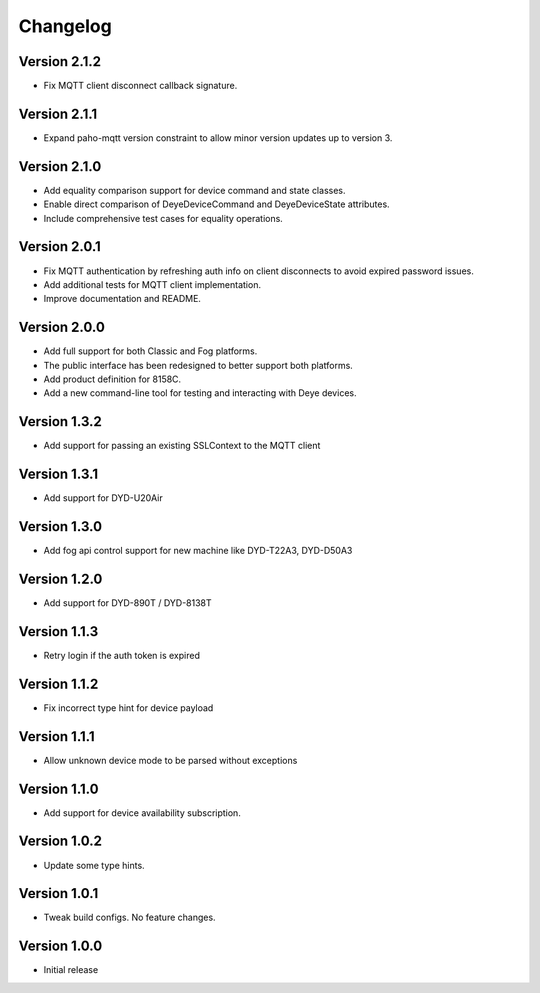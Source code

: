 =========
Changelog
=========

Version 2.1.2
=============

- Fix MQTT client disconnect callback signature.

Version 2.1.1
=============

- Expand paho-mqtt version constraint to allow minor version updates up to version 3.

Version 2.1.0
=============

- Add equality comparison support for device command and state classes.
- Enable direct comparison of DeyeDeviceCommand and DeyeDeviceState attributes.
- Include comprehensive test cases for equality operations.

Version 2.0.1
=============

- Fix MQTT authentication by refreshing auth info on client disconnects to avoid expired password issues.
- Add additional tests for MQTT client implementation.
- Improve documentation and README.

Version 2.0.0
=============

- Add full support for both Classic and Fog platforms.
- The public interface has been redesigned to better support both platforms.
- Add product definition for 8158C.
- Add a new command-line tool for testing and interacting with Deye devices.

Version 1.3.2
=============

- Add support for passing an existing SSLContext to the MQTT client

Version 1.3.1
=============

- Add support for DYD-U20Air

Version 1.3.0
=============

- Add fog api control support for new machine like DYD-T22A3, DYD-D50A3

Version 1.2.0
=============

- Add support for DYD-890T / DYD-8138T

Version 1.1.3
=============

- Retry login if the auth token is expired

Version 1.1.2
=============

- Fix incorrect type hint for device payload


Version 1.1.1
=============

- Allow unknown device mode to be parsed without exceptions


Version 1.1.0
=============

- Add support for device availability subscription.


Version 1.0.2
=============

- Update some type hints.


Version 1.0.1
=============

- Tweak build configs. No feature changes.


Version 1.0.0
=============

- Initial release
